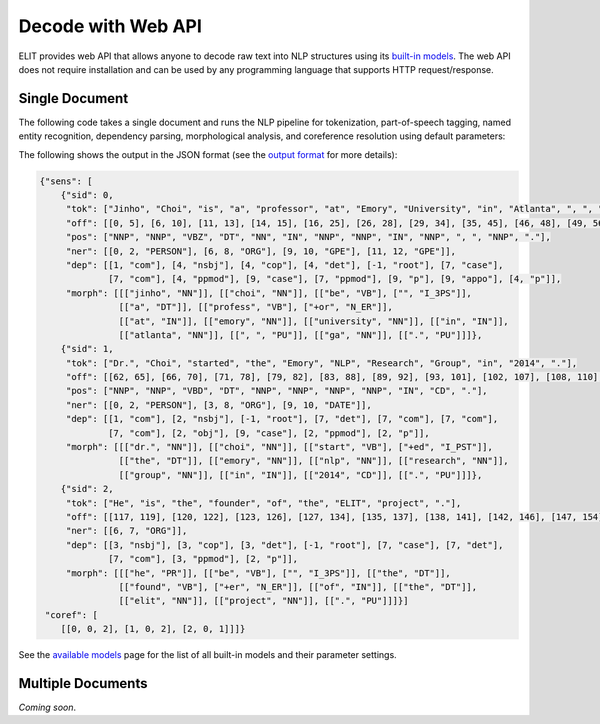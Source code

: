 Decode with Web API
===================

ELIT provides web API that allows anyone to decode raw text into NLP structures using its `built-in models <models.html>`_.
The web API does not require installation and can be used by any programming language that supports HTTP request/response.


---------------
Single Document
---------------

The following code takes a single document and runs the NLP pipeline for
tokenization, part-of-speech tagging, named entity recognition, dependency parsing, morphological analysis, and coreference resolution using default parameters:

.. tabs::

   .. tab:: Python

      .. code-block:: python

         import requests

         url = 'https://elit.cloud/api/public/decode/doc'

         doc = 'Jinho Choi is a professor at Emory University in Atlanta, GA. ' \
               'Dr. Choi started the Emory NLP Research Group in 2014. ' \
               'He is the founder of the ELIT project.'

         models = [
             {'model': 'elit_tok_lexrule_en'},
             {'model': 'elit_pos_rnn_en_mixed'},
             {'model': 'elit_ner_cnn_en_ontonotes'},
             {'model': 'elit_dep_biaffine_en_mixed'},
             {'model': 'elit_morph_lexrule_en'},
             {'model': 'uw_coref_e2e_en_ontonotes'}]

         request = {'input': doc, 'models': models}
         r = requests.post(url, json=request)
         print(r.text)

   .. tab:: Java

      .. code-block:: java

         import org.apache.http.HttpEntity;
         import org.apache.http.HttpResponse;
         import org.apache.http.client.HttpClient;
         import org.apache.http.client.methods.HttpPost;
         import org.apache.http.entity.ContentType;
         import org.apache.http.entity.StringEntity;
         import org.apache.http.impl.client.HttpClientBuilder;
         import org.apache.http.util.EntityUtils;

         public class ELITWebAPI
         {
           public static void main(String[] args) throws Exception
           {
             HttpPost post = new HttpPost("https://elit.cloud/api/public/decode/doc");
             HttpClient client = HttpClientBuilder.create().build();

             String text = "Jinho Choi is a professor at Emory University in Atlanta, GA. " +
                           "Dr. Choi started the Emory NLP Research Group in 2014. " +
                           "He is the founder of the ELIT project.";

             String models = "[" +
                     "{\"model\":\"elit_tok_lexrule_en\"}, " +
                     "{\"model\":\"elit_pos_rnn_en_mixed\"}, " +
                     "{\"model\":\"elit_ner_cnn_en_ontonotes\"}, " +
                     "{\"model\":\"elit_dep_biaffine_en_mixed\"}, " +
                     "{\"model\":\"elit_morph_lexrule_en\"}, " +
                     "{\"model\":\"uw_coref_e2e_en_ontonotes\"}]";

             String request = "{\"input\":\"" + text + "\",\"models\":" + models + "}";
             post.setEntity(new StringEntity(request, ContentType.create("application/json")));
             HttpResponse response = client.execute(post);
             HttpEntity e = response.getEntity();
             System.out.println(EntityUtils.toString(e));
           }
         }

      Add the following dependency to ``pom.xml``.

      .. code-block:: xml

         <dependency>
             <groupId>org.apache.httpcomponents</groupId>
             <artifactId>httpclient</artifactId>
             <version>4.5.6</version>
         </dependency>

The following shows the output in the JSON format (see the `output format <../documentation/output_format.html>`_ for more details):

.. code-block:: javascript

   {"sens": [
       {"sid": 0,
        "tok": ["Jinho", "Choi", "is", "a", "professor", "at", "Emory", "University", "in", "Atlanta", ", ", "GA", "."],
        "off": [[0, 5], [6, 10], [11, 13], [14, 15], [16, 25], [26, 28], [29, 34], [35, 45], [46, 48], [49, 56], [56, 57], [58, 60], [60, 61]],
        "pos": ["NNP", "NNP", "VBZ", "DT", "NN", "IN", "NNP", "NNP", "IN", "NNP", ", ", "NNP", "."],
        "ner": [[0, 2, "PERSON"], [6, 8, "ORG"], [9, 10, "GPE"], [11, 12, "GPE"]],
        "dep": [[1, "com"], [4, "nsbj"], [4, "cop"], [4, "det"], [-1, "root"], [7, "case"],
                [7, "com"], [4, "ppmod"], [9, "case"], [7, "ppmod"], [9, "p"], [9, "appo"], [4, "p"]],
        "morph": [[["jinho", "NN"]], [["choi", "NN"]], [["be", "VB"], ["", "I_3PS"]],
                  [["a", "DT"]], [["profess", "VB"], ["+or", "N_ER"]],
                  [["at", "IN"]], [["emory", "NN"]], [["university", "NN"]], [["in", "IN"]],
                  [["atlanta", "NN"]], [[", ", "PU"]], [["ga", "NN"]], [[".", "PU"]]]},
       {"sid": 1,
        "tok": ["Dr.", "Choi", "started", "the", "Emory", "NLP", "Research", "Group", "in", "2014", "."],
        "off": [[62, 65], [66, 70], [71, 78], [79, 82], [83, 88], [89, 92], [93, 101], [102, 107], [108, 110], [111, 115], [115, 116]],
        "pos": ["NNP", "NNP", "VBD", "DT", "NNP", "NNP", "NNP", "NNP", "IN", "CD", "."],
        "ner": [[0, 2, "PERSON"], [3, 8, "ORG"], [9, 10, "DATE"]],
        "dep": [[1, "com"], [2, "nsbj"], [-1, "root"], [7, "det"], [7, "com"], [7, "com"],
                [7, "com"], [2, "obj"], [9, "case"], [2, "ppmod"], [2, "p"]],
        "morph": [[["dr.", "NN"]], [["choi", "NN"]], [["start", "VB"], ["+ed", "I_PST"]],
                  [["the", "DT"]], [["emory", "NN"]], [["nlp", "NN"]], [["research", "NN"]],
                  [["group", "NN"]], [["in", "IN"]], [["2014", "CD"]], [[".", "PU"]]]},
       {"sid": 2,
        "tok": ["He", "is", "the", "founder", "of", "the", "ELIT", "project", "."],
        "off": [[117, 119], [120, 122], [123, 126], [127, 134], [135, 137], [138, 141], [142, 146], [147, 154], [154, 155]],
        "ner": [[6, 7, "ORG"]],
        "dep": [[3, "nsbj"], [3, "cop"], [3, "det"], [-1, "root"], [7, "case"], [7, "det"],
                [7, "com"], [3, "ppmod"], [2, "p"]],
        "morph": [[["he", "PR"]], [["be", "VB"], ["", "I_3PS"]], [["the", "DT"]],
                  [["found", "VB"], ["+er", "N_ER"]], [["of", "IN"]], [["the", "DT"]],
                  [["elit", "NN"]], [["project", "NN"]], [[".", "PU"]]]}]
    "coref": [
       [[0, 0, 2], [1, 0, 2], [2, 0, 1]]]}

See the `available models <models.html>`_ page for the list of all built-in models and their parameter settings.


------------------
Multiple Documents
------------------

`Coming soon`.